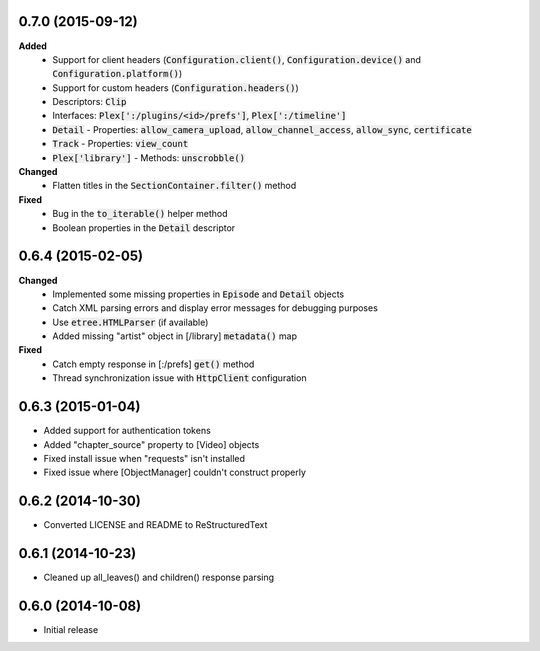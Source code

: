 0.7.0 (2015-09-12)
------------------
**Added**
 - Support for client headers (:code:`Configuration.client()`, :code:`Configuration.device()` and :code:`Configuration.platform()`)
 - Support for custom headers (:code:`Configuration.headers()`)
 - Descriptors: :code:`Clip`
 - Interfaces: :code:`Plex[':/plugins/<id>/prefs']`, :code:`Plex[':/timeline']`
 - :code:`Detail` - Properties: :code:`allow_camera_upload`, :code:`allow_channel_access`, :code:`allow_sync`, :code:`certificate`
 - :code:`Track` - Properties: :code:`view_count`
 - :code:`Plex['library']` - Methods: :code:`unscrobble()`

**Changed**
 - Flatten titles in the :code:`SectionContainer.filter()` method

**Fixed**
 - Bug in the :code:`to_iterable()` helper method
 - Boolean properties in the :code:`Detail` descriptor

0.6.4 (2015-02-05)
------------------
**Changed**
 - Implemented some missing properties in :code:`Episode` and :code:`Detail` objects
 - Catch XML parsing errors and display error messages for debugging purposes
 - Use :code:`etree.HTMLParser` (if available)
 - Added missing "artist" object in [/library] :code:`metadata()` map

**Fixed**
 - Catch empty response in [:/prefs] :code:`get()` method
 - Thread synchronization issue with :code:`HttpClient` configuration

0.6.3 (2015-01-04)
------------------
- Added support for authentication tokens
- Added "chapter_source" property to [Video] objects
- Fixed install issue when "requests" isn't installed
- Fixed issue where [ObjectManager] couldn't construct properly

0.6.2 (2014-10-30)
------------------
- Converted LICENSE and README to ReStructuredText

0.6.1 (2014-10-23)
------------------
- Cleaned up all_leaves() and children() response parsing

0.6.0 (2014-10-08)
------------------
- Initial release